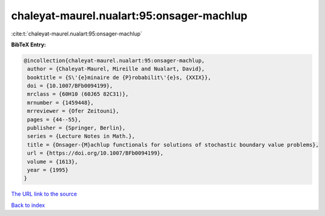chaleyat-maurel.nualart:95:onsager-machlup
==========================================

:cite:t:`chaleyat-maurel.nualart:95:onsager-machlup`

**BibTeX Entry:**

.. code-block:: bibtex

   @incollection{chaleyat-maurel.nualart:95:onsager-machlup,
    author = {Chaleyat-Maurel, Mireille and Nualart, David},
    booktitle = {S\'{e}minaire de {P}robabilit\'{e}s, {XXIX}},
    doi = {10.1007/BFb0094199},
    mrclass = {60H10 (60J65 82C31)},
    mrnumber = {1459448},
    mrreviewer = {Ofer Zeitouni},
    pages = {44--55},
    publisher = {Springer, Berlin},
    series = {Lecture Notes in Math.},
    title = {Onsager-{M}achlup functionals for solutions of stochastic boundary value problems},
    url = {https://doi.org/10.1007/BFb0094199},
    volume = {1613},
    year = {1995}
   }
`The URL link to the source <ttps://doi.org/10.1007/BFb0094199}>`_


`Back to index <../By-Cite-Keys.html>`_
